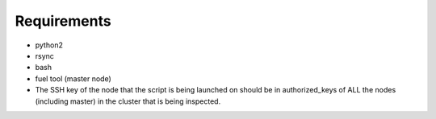 =============
Requirements
=============

* python2
* rsync
* bash
* fuel tool (master node)
* The SSH key of the node that the script is being launched on should be in authorized_keys of ALL the nodes (including master) in the cluster that is being inspected.
